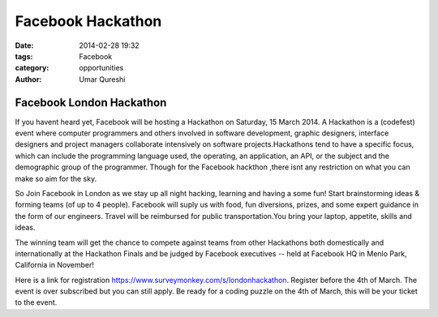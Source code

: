 ==================
Facebook Hackathon
==================

:date: 2014-02-28 19:32
:tags: Facebook
:category: opportunities
:author: Umar Qureshi

Facebook London Hackathon
=========================

If you havent heard yet, Facebook will be hosting a Hackathon on Saturday, 15
March 2014. A Hackathon is a (codefest) event where computer programmers and
others involved in software development, graphic designers, interface
designers and project managers collaborate intensively on software
projects.Hackathons tend to have a specific focus, which can include the
programming language used, the operating, an application, an API, or the
subject and the demographic group of the programmer. Though for the Facebook
hackthon ,there isnt any restriction on what you can make so aim for the sky.

So Join Facebook in London as we stay up all night hacking, learning and
having a some fun! Start brainstorming ideas & forming teams (of up to 4
people). Facebook will suply us with  food, fun diversions, prizes, and some
expert guidance in the form of our engineers. Travel will be reimbursed for
public transportation.You bring your laptop, appetite, skills and ideas.

The winning team will get the chance to compete against teams from other
Hackathons both domestically and internationally at the Hackathon Finals and
be judged by Facebook executives -- held at Facebook HQ in Menlo Park,
California in November!

Here is a link for registration
https://www.surveymonkey.com/s/londonhackathon. Register before the 4th of
March. The event is over subscribed but you can still apply. Be ready for a
coding puzzle on the 4th of March, this will be your ticket to the event.

